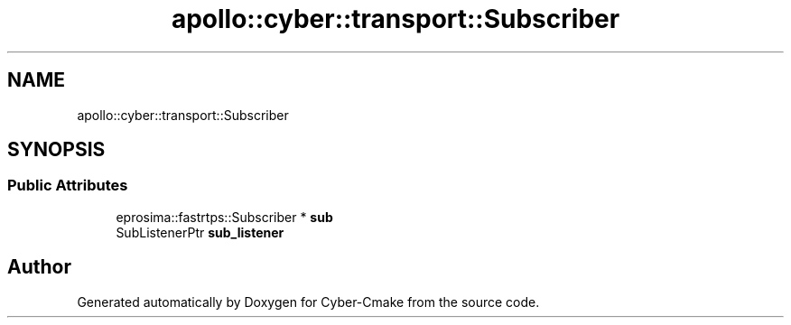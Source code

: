 .TH "apollo::cyber::transport::Subscriber" 3 "Thu Aug 31 2023" "Cyber-Cmake" \" -*- nroff -*-
.ad l
.nh
.SH NAME
apollo::cyber::transport::Subscriber
.SH SYNOPSIS
.br
.PP
.SS "Public Attributes"

.in +1c
.ti -1c
.RI "eprosima::fastrtps::Subscriber * \fBsub\fP"
.br
.ti -1c
.RI "SubListenerPtr \fBsub_listener\fP"
.br
.in -1c

.SH "Author"
.PP 
Generated automatically by Doxygen for Cyber-Cmake from the source code\&.
